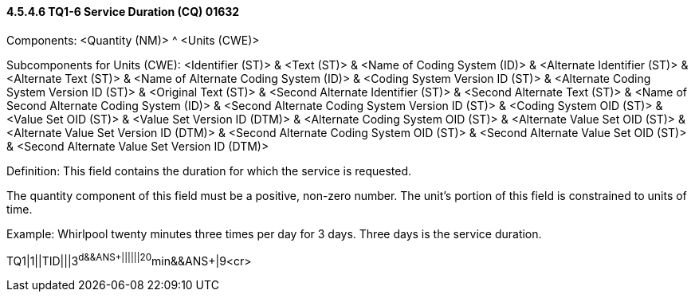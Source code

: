 ==== 4.5.4.6 TQ1-6 Service Duration (CQ) 01632

Components: <Quantity (NM)> ^ <Units (CWE)>

Subcomponents for Units (CWE): <Identifier (ST)> & <Text (ST)> & <Name of Coding System (ID)> & <Alternate Identifier (ST)> & <Alternate Text (ST)> & <Name of Alternate Coding System (ID)> & <Coding System Version ID (ST)> & <Alternate Coding System Version ID (ST)> & <Original Text (ST)> & <Second Alternate Identifier (ST)> & <Second Alternate Text (ST)> & <Name of Second Alternate Coding System (ID)> & <Second Alternate Coding System Version ID (ST)> & <Coding System OID (ST)> & <Value Set OID (ST)> & <Value Set Version ID (DTM)> & <Alternate Coding System OID (ST)> & <Alternate Value Set OID (ST)> & <Alternate Value Set Version ID (DTM)> & <Second Alternate Coding System OID (ST)> & <Second Alternate Value Set OID (ST)> & <Second Alternate Value Set Version ID (DTM)>

Definition: This field contains the duration for which the service is requested.

The quantity component of this field must be a positive, non-zero number. The unit's portion of this field is constrained to units of time.

Example: Whirlpool twenty minutes three times per day for 3 days. Three days is the service duration.

TQ1|1||TID|||3^d&&ANS+||||||20^min&&ANS+|9<cr>

